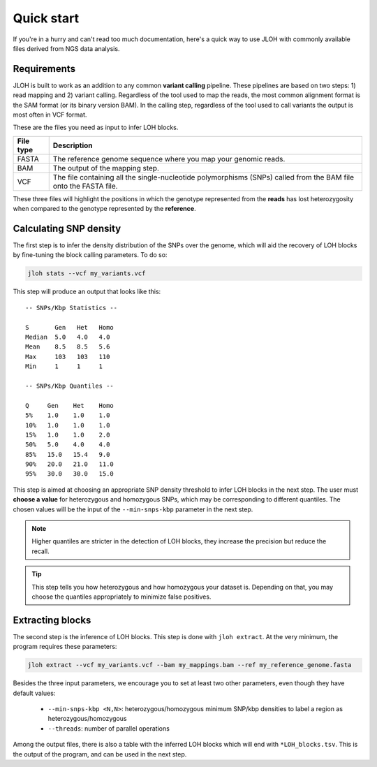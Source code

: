 Quick start
===========

If you're in a hurry and can't read too much documentation, here's a quick way to use JLOH with commonly available files derived from NGS data analysis. 

Requirements
------------

JLOH is built to work as an addition to any common **variant calling** pipeline. These pipelines are based on two steps: 1) read mapping and 2) variant calling. Regardless of the tool used to map the reads, the most common alignment format is the SAM format (or its binary version BAM). In the calling step, regardless of the tool used to call variants the output is most often in VCF format.

These are the files you need as input to infer LOH blocks. 

+-----------+------------------------------------------------------------------------------------------------------------------+
| File type | Description                                                                                                      |
+===========+==================================================================================================================+
| FASTA     | The reference genome sequence where you map your genomic reads.                                                  |
+-----------+------------------------------------------------------------------------------------------------------------------+
| BAM       | The output of the mapping step.                                                                                  |
+-----------+------------------------------------------------------------------------------------------------------------------+
| VCF       | The file containing all the single-nucleotide polymorphisms (SNPs) called from the BAM file onto the FASTA file. |
+-----------+------------------------------------------------------------------------------------------------------------------+

These three files will highlight the positions in which the genotype represented from the **reads** has lost heterozygosity when compared to the genotype represented by the **reference**. 

Calculating SNP density
-----------------------

The first step is to infer the density distribution of the SNPs over the genome, which will aid the recovery of LOH blocks by fine-tuning the block calling parameters. To do so:

.. code-block:: bash 

    jloh stats --vcf my_variants.vcf


This step will produce an output that looks like this::

    -- SNPs/Kbp Statistics --

    S       Gen   Het   Homo
    Median  5.0   4.0   4.0
    Mean    8.5   8.5   5.6
    Max     103   103   110
    Min     1     1     1

    -- SNPs/Kbp Quantiles --

    Q     Gen    Het    Homo
    5%    1.0    1.0    1.0
    10%   1.0    1.0    1.0
    15%   1.0    1.0    2.0
    50%   5.0    4.0    4.0
    85%   15.0   15.4   9.0
    90%   20.0   21.0   11.0
    95%   30.0   30.0   15.0


This step is aimed at choosing an appropriate SNP density threshold to infer LOH blocks in the next step. The user must **choose a value** for heterozygous and homozygous SNPs, which may be corresponding to different quantiles. The chosen values will be the input of the ``--min-snps-kbp`` parameter in the next step.

.. note:: 

    Higher quantiles are stricter in the detection of LOH blocks, they increase the precision but reduce the recall. 

.. tip:: 

    This step tells you how heterozygous and how homozygous your dataset is. Depending on that, you may choose the quantiles appropriately to minimize false positives. 


Extracting blocks
-----------------

The second step is the inference of LOH blocks. This step is done with ``jloh extract``. At the very minimum, the program requires these parameters:

.. code-block:: bash

    jloh extract --vcf my_variants.vcf --bam my_mappings.bam --ref my_reference_genome.fasta


Besides the three input parameters, we encourage you to set at least two other parameters, even though they have default values: 

  *  ``--min-snps-kbp <N,N>``: heterozygous/homozygous minimum SNP/kbp densities to label a region as heterozygous/homozygous 
  *  ``--threads``: number of parallel operations 


Among the output files, there is also a table with the inferred LOH blocks which will end with ``*LOH_blocks.tsv``. This is the output of the program, and can be used in the next step. 
